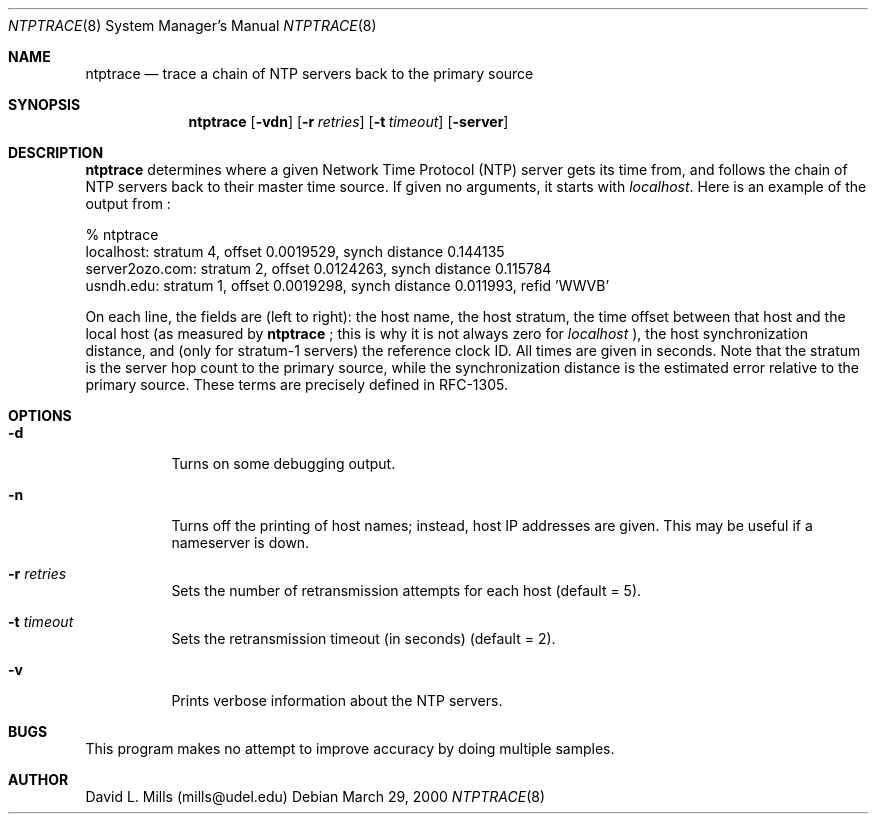 .\"	$NetBSD: ntptrace.8,v 1.5 2002/01/19 11:44:58 wiz Exp $
.\" Converted from HTML to mandoc by ntp-html2mdoc.pl
.\"
.Dd March 29, 2000
.Dt NTPTRACE 8
.Os
.Sh NAME
.Nm ntptrace
.Nd "trace a chain of NTP servers back to the primary source"
.Sh SYNOPSIS
.Nm
.Op Fl vdn
.Op Fl r Ar retries
.Op Fl t Ar timeout
.Op Fl server
.Sh DESCRIPTION
.Nm
determines where a given Network Time Protocol (NTP)
server gets its time from, and follows the chain of NTP servers back to
their master time source. If given no arguments, it starts with
.Pa localhost .
Here is an example of the output from
.Nm "" :
.Pp
.nf
% ntptrace
localhost: stratum 4, offset 0.0019529, synch distance 0.144135
server2ozo.com: stratum 2, offset 0.0124263, synch distance 0.115784
usndh.edu: stratum 1, offset 0.0019298, synch distance 0.011993, refid 'WWVB'
.fi
.Pp
On each line, the fields are (left to right): the host name, the host stratum,
the time offset between that host and the local host (as measured by
.Nm
;
this is why it is not always zero for
.Pa localhost
), the host synchronization
distance, and (only for stratum-1 servers) the reference clock ID. All
times are given in seconds. Note that the stratum is the server hop count
to the primary source, while the synchronization distance is the estimated
error relative to the primary source. These terms are precisely defined
in RFC-1305.
.Sh OPTIONS
.Bl -tag -width indent
.It Fl d
Turns on some debugging output.
.It Fl n
Turns off the printing of host names; instead, host IP addresses are given.
This may be useful if a nameserver is down.
.It Fl r Ar retries
Sets the number of retransmission attempts for each host (default = 5).
.It Fl t Ar timeout
Sets the retransmission timeout (in seconds) (default = 2).
.It Fl v
Prints verbose information about the NTP servers.
.El
.Sh BUGS
This program makes no attempt to improve accuracy by doing multiple samples.
.Sh AUTHOR
David L. Mills (mills@udel.edu)
